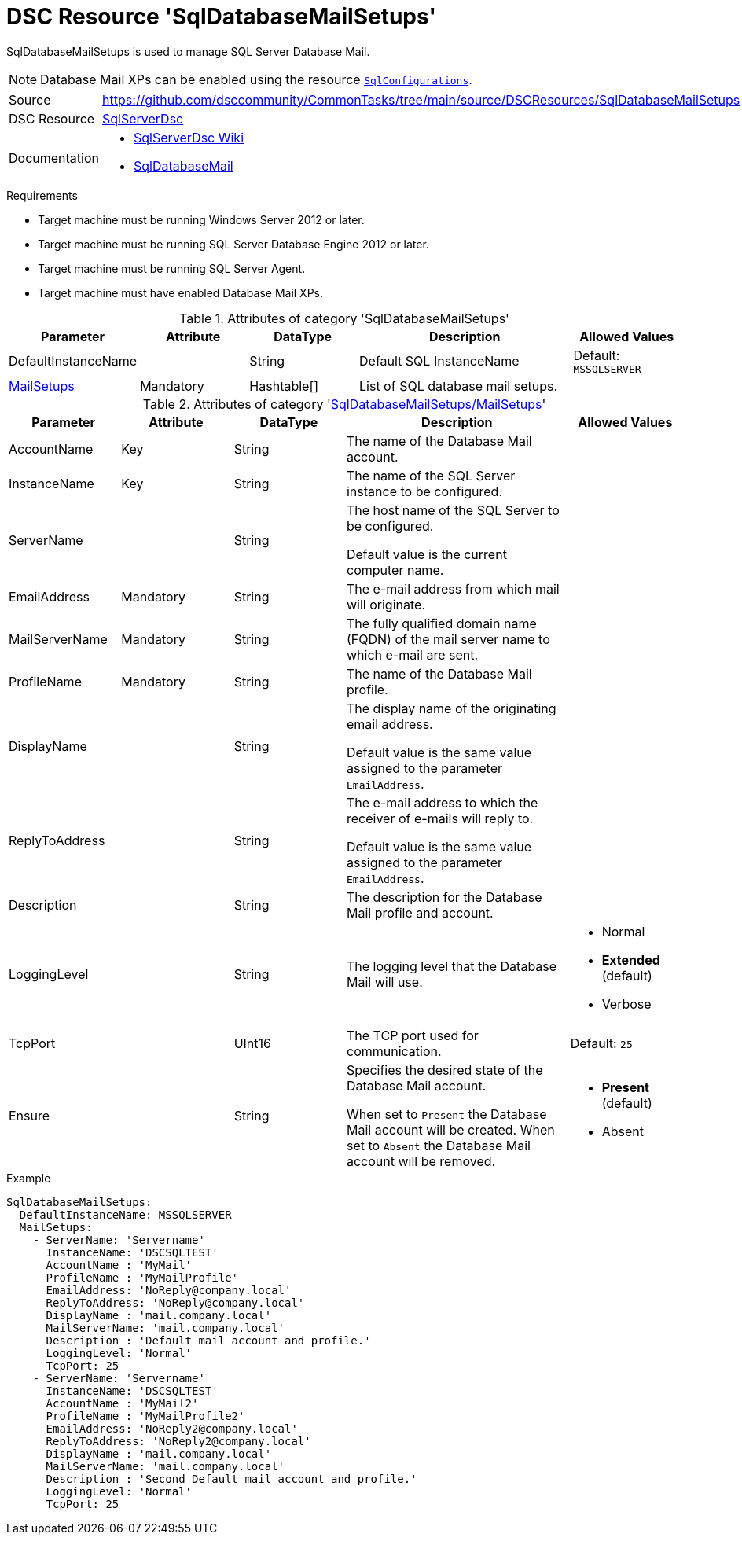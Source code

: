 // CommonTasks YAML Reference: SqlDatabaseMailSetups
// =================================================

:YmlCategory: SqlDatabaseMailSetups

:abstract:    {YmlCategory} is used to manage SQL Server Database Mail.

[#dscyml_sqldatabasemailsetups]
= DSC Resource '{YmlCategory}'

[[dscyml_sqldatabasemailsetups_abstract, {abstract}]]
{abstract}

[NOTE]
====
Database Mail XPs can be enabled using the resource <<dscyml_sqlconfigurations, `SqlConfigurations`>>.
====


[cols="1,3a" options="autowidth" caption=]
|===
| Source         | https://github.com/dsccommunity/CommonTasks/tree/main/source/DSCResources/SqlDatabaseMailSetups
| DSC Resource   | https://github.com/dsccommunity/SqlServerDsc[SqlServerDsc]
| Documentation  | - https://github.com/dsccommunity/SqlServerDsc/wiki[SqlServerDsc Wiki]
                   - https://github.com/dsccommunity/SqlServerDsc/wiki/SqlDatabaseMail[SqlDatabaseMail]
                   
|===


.Requirements

- Target machine must be running Windows Server 2012 or later.
- Target machine must be running SQL Server Database Engine 2012 or later.
- Target machine must be running SQL Server Agent.
- Target machine must have enabled Database Mail XPs.


.Attributes of category '{YmlCategory}'
[cols="1,1,1,2a,1a" options="header"]
|===
| Parameter
| Attribute
| DataType
| Description
| Allowed Values

| DefaultInstanceName
|
| String
| Default SQL InstanceName
| Default: `MSSQLSERVER`

| [[dscyml_sqldatabasemailsetups_mailsetups, {YmlCategory}/MailSetups]]<<dscyml_sqldatabasemailsetups_mailsetups_details, MailSetups>>
| Mandatory
| Hashtable[]
| List of SQL database mail setups.
|

|===


[[dscyml_sqldatabasemailsetups_mailsetups_details]]
.Attributes of category '<<dscyml_sqldatabasemailsetups_mailsetups>>'
[cols="1,1,1,2a,1a" options="header"]
|===
| Parameter
| Attribute
| DataType
| Description
| Allowed Values

| AccountName
| Key
| String
| The name of the Database Mail account.
|

| InstanceName
| Key
| String
| The name of the SQL Server instance to be configured.
|

| ServerName
|
| String
| The host name of the SQL Server to be configured.

Default value is the current computer name.
|

| EmailAddress
| Mandatory
| String
| The e-mail address from which mail will originate.
|

| MailServerName
| Mandatory
| String
| The fully qualified domain name (FQDN) of the mail server name to which e-mail are sent.
|

| ProfileName
| Mandatory
| String
| The name of the Database Mail profile.
|

| DisplayName
|
| String
| The display name of the originating email address.

Default value is the same value assigned to the parameter `EmailAddress`.
|

| ReplyToAddress
|
| String
| The e-mail address to which the receiver of e-mails will reply to.

Default value is the same value assigned to the parameter `EmailAddress`.
|

| Description
|
| String
| The description for the Database Mail profile and account.
|

| LoggingLevel
|
| String
| The logging level that the Database Mail will use.
| - Normal
  - *Extended* (default)
  - Verbose

| TcpPort
|
| UInt16
| The TCP port used for communication.
| Default: `25`

| Ensure
|
| String
| Specifies the desired state of the Database Mail account.

When set to `Present` the Database Mail account will be created.
When set to `Absent` the Database Mail account will be removed. 
| - *Present* (default)
  - Absent

|===


.Example
[source, yaml]
----
SqlDatabaseMailSetups:
  DefaultInstanceName: MSSQLSERVER
  MailSetups:
    - ServerName: 'Servername'
      InstanceName: 'DSCSQLTEST'
      AccountName : 'MyMail'
      ProfileName : 'MyMailProfile'
      EmailAddress: 'NoReply@company.local'
      ReplyToAddress: 'NoReply@company.local'
      DisplayName : 'mail.company.local'
      MailServerName: 'mail.company.local'
      Description : 'Default mail account and profile.'
      LoggingLevel: 'Normal'
      TcpPort: 25
    - ServerName: 'Servername'
      InstanceName: 'DSCSQLTEST'
      AccountName : 'MyMail2'
      ProfileName : 'MyMailProfile2'
      EmailAddress: 'NoReply2@company.local'
      ReplyToAddress: 'NoReply2@company.local'
      DisplayName : 'mail.company.local'
      MailServerName: 'mail.company.local'
      Description : 'Second Default mail account and profile.'
      LoggingLevel: 'Normal'
      TcpPort: 25
----
